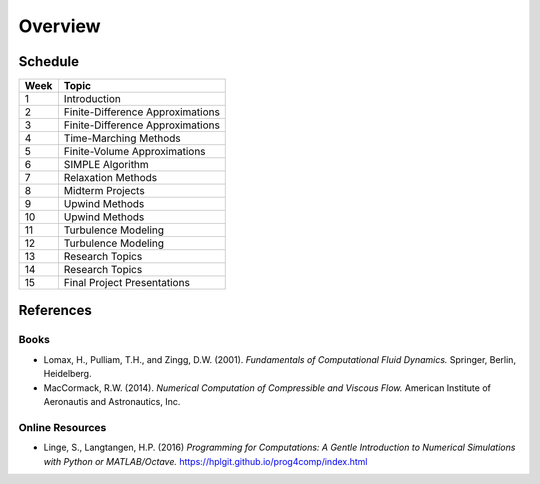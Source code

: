 Overview
========

Schedule
--------

+------------+--------------------------------------+
| Week       | Topic                                |
+============+======================================+
| 1          | Introduction                         |
+------------+--------------------------------------+
| 2          | Finite-Difference Approximations     |
+------------+--------------------------------------+
| 3          | Finite-Difference Approximations     |
+------------+--------------------------------------+
| 4          | Time-Marching Methods                |
+------------+--------------------------------------+
| 5          | Finite-Volume Approximations         |
+------------+--------------------------------------+
| 6          | SIMPLE Algorithm                     |
+------------+--------------------------------------+
| 7          | Relaxation Methods                   |
+------------+--------------------------------------+
| 8          | Midterm Projects                     |
+------------+--------------------------------------+
| 9          | Upwind Methods                       |
+------------+--------------------------------------+
| 10         | Upwind Methods                       |
+------------+--------------------------------------+
| 11         | Turbulence Modeling                  |
+------------+--------------------------------------+
| 12         | Turbulence Modeling                  |
+------------+--------------------------------------+
| 13         | Research Topics                      |
+------------+--------------------------------------+
| 14         | Research Topics                      |
+------------+--------------------------------------+
| 15         | Final Project Presentations          |
+------------+--------------------------------------+


References
----------

Books
*****

- Lomax, H., Pulliam, T.H., and Zingg, D.W. (2001). 
  *Fundamentals of Computational Fluid Dynamics.* Springer, Berlin, Heidelberg. 
- MacCormack, R.W. (2014). *Numerical Computation of Compressible and Viscous Flow.*
  American Institute of Aeronautis and Astronautics, Inc.


Online Resources
****************

- Linge, S., Langtangen, H.P. (2016) *Programming for Computations: A Gentle 
  Introduction to Numerical Simulations with Python or MATLAB/Octave.* 
  https://hplgit.github.io/prog4comp/index.html 

